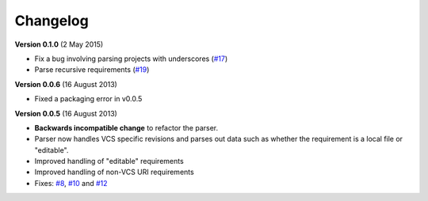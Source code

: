 Changelog
=========

**Version 0.1.0** (2 May 2015)

* Fix a bug involving parsing projects with underscores (`#17`_)
* Parse recursive requirements (`#19`_)

.. _#17: https://github.com/davidfischer/requirements-parser/pull/17
.. _#19: https://github.com/davidfischer/requirements-parser/pull/19


**Version 0.0.6** (16 August 2013)

* Fixed a packaging error in v0.0.5


**Version 0.0.5** (16 August 2013)

* **Backwards incompatible change** to refactor the parser.
* Parser now handles VCS specific revisions and parses out data such as
  whether the requirement is a local file or "editable".
* Improved handling of "editable" requirements
* Improved handling of non-VCS URI requirements
* Fixes: `#8`_, `#10`_ and `#12`_

.. _#8: https://github.com/davidfischer/requirements-parser/issues/8
.. _#10: https://github.com/davidfischer/requirements-parser/issues/10
.. _#12: https://github.com/davidfischer/requirements-parser/issues/12
